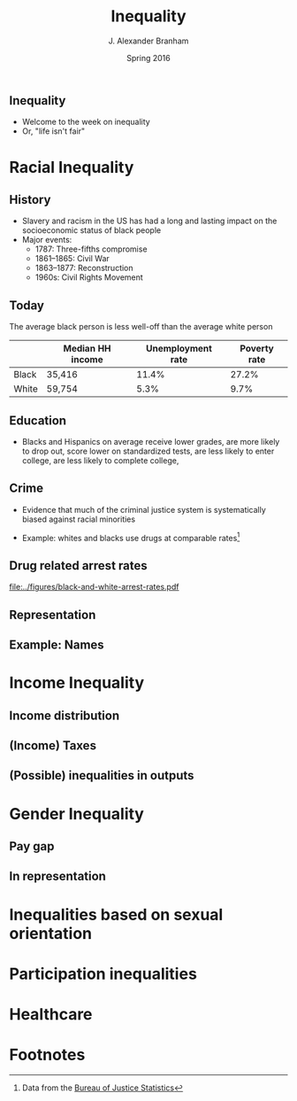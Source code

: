 #+TITLE:     Inequality
#+AUTHOR:    J. Alexander Branham
#+EMAIL:     branham@utexas.edu
#+DATE:      Spring 2016
#+startup: beamer
#+LaTeX_CLASS: beamer
#+LATEX_CMD: xelatex
#+OPTIONS: toc:nil H:2
#+LATEX_CLASS_OPTIONS: [colorlinks, urlcolor=blue, aspectratio=169]
#+BEAMER_THEME: metropolis[titleformat=smallcaps, progressbar=frametitle] 

** Inequality
- Welcome to the week on inequality
- Or, "life isn't fair"

* Racial Inequality

** History
- Slavery and racism in the US has had a long and lasting impact on
  the socioeconomic status of black people
- Major events:
  - 1787: Three-fifths compromise
  - 1861--1865: Civil War
  - 1863--1877: Reconstruction
  - 1960s: Civil Rights Movement

** Today 
The average black person is less well-off than the average white person

|       | Median HH income | Unemployment rate | Poverty rate |
|-------+------------------+-------------------+--------------|
| Black | 35,416           |             11.4% |        27.2% |
| White | 59,754           |              5.3% |         9.7% |

** Education 
- Blacks and Hispanics on average receive lower grades, are more
  likely to drop out, score lower on standardized tests, are less
  likely to enter college, are less likely to complete college, 

** Crime
- Evidence that much of the criminal justice system is systematically
  biased against racial minorities
#+BEAMER: \pause
- Example: whites and blacks use drugs at comparable rates[fn:1]

** Drug related arrest rates 

#+BEGIN_SRC R :results value silent :exports results
  library(readr)
  library(dplyr)
  library(ggplot2)

  whites <- read_csv("../data/BJS-white-drug-arrest-rates.csv")
  names(whites) <- c("year", "white_total", "white_population", "white_rate")

  blacks <- read_csv("../data/BJS-black-drug-arrest-rates.csv")
  names(blacks) <- c("year", "black_total", "black_population", "black_rate")

  rates <- full_join(whites, blacks)

  ggplot(rates, aes(year)) +
    geom_line(aes(y = white_rate), linetype = "dashed") + 
    geom_line(aes(y = black_rate), linetype = "dotted") + 
    theme_minimal() +
    labs(x = "Year",
         y = "Arrests per 100,000 people",
         title = "Drug related arrest rates of whites (dashed) and blacks (dotted)")

  ggsave("../figures/black-and-white-arrest-rates.pdf")
#+END_SRC

#+ATTR_LATEX: :width 0.5\textwidth :float t
#+RESULTS:
[[file:../figures/black-and-white-arrest-rates.pdf]]


** Representation 

** Example: Names

* Income Inequality

** Income distribution

** (Income) Taxes

** (Possible) inequalities in outputs 

* Gender Inequality

** Pay gap 

** In representation 

* Inequalities based on sexual orientation

* Participation inequalities

* Healthcare 

* Footnotes

[fn:1] Data from the [[http://www.bjs.gov/index.cfm?ty=datool&surl=/arrests/index.cfm#][Bureau of Justice Statistics]]

